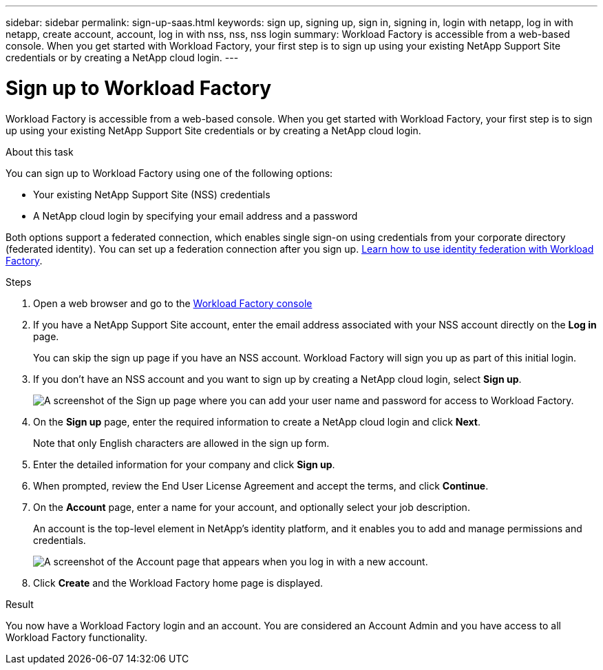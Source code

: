 ---
sidebar: sidebar
permalink: sign-up-saas.html
keywords: sign up, signing up, sign in, signing in, login with netapp, log in with netapp, create account, account, log in with nss, nss, nss login
summary: Workload Factory is accessible from a web-based console. When you get started with Workload Factory, your first step is to sign up using your existing NetApp Support Site credentials or by creating a NetApp cloud login.
---

= Sign up to Workload Factory
:icons: font
:imagesdir: ./media/ 

[.lead]
Workload Factory is accessible from a web-based console. When you get started with Workload Factory, your first step is to sign up using your existing NetApp Support Site credentials or by creating a NetApp cloud login.

.About this task

You can sign up to Workload Factory using one of the following options:

* Your existing NetApp Support Site (NSS) credentials

* A NetApp cloud login by specifying your email address and a password

Both options support a federated connection, which enables single sign-on using credentials from your corporate directory (federated identity). You can set up a federation connection after you sign up. link:federation.html[Learn how to use identity federation with Workload Factory].

.Steps

. Open a web browser and go to the https://console.workload.netapp.com[Workload Factory console^]

. If you have a NetApp Support Site account, enter the email address associated with your NSS account directly on the *Log in* page.
+
You can skip the sign up page if you have an NSS account. Workload Factory will sign you up as part of this initial login.

. If you don't have an NSS account and you want to sign up by creating a NetApp cloud login, select *Sign up*.
+
image:screenshot-sign-up1.png[A screenshot of the Sign up page where you can add your user name and password for access to Workload Factory.]

. On the *Sign up* page, enter the required information to create a NetApp cloud login and click *Next*.
+
Note that only English characters are allowed in the sign up form.

. Enter the detailed information for your company and click *Sign up*.

. When prompted, review the End User License Agreement and accept the terms, and click *Continue*.

. On the *Account* page, enter a name for your account, and optionally select your job description.
+
An account is the top-level element in NetApp's identity platform, and it enables you to add and manage permissions and credentials.
//It enables you to add and manage users, roles, permissions, and credentials.
//+
//If your business already has an account and you want to join it, then you should close out of Workload Factory and ask the owner to associate you with the account. After the owner adds you, you can log in and you'll have access to the account. link:manage-netapp-accounts.html#add-users[Learn how to add members to an existing account].
+
image:screenshot-account-selection.png[A screenshot of the Account page that appears when you log in with a new account.]

. Click *Create* and the Workload Factory home page is displayed.

.Result

You now have a Workload Factory login and an account. You are considered an Account Admin and you have access to all Workload Factory functionality.

//Depending on the operational mode you are planning to use, the next step is to create a connectivity link, which connects Workload Factory's services to your hybrid cloud environment.